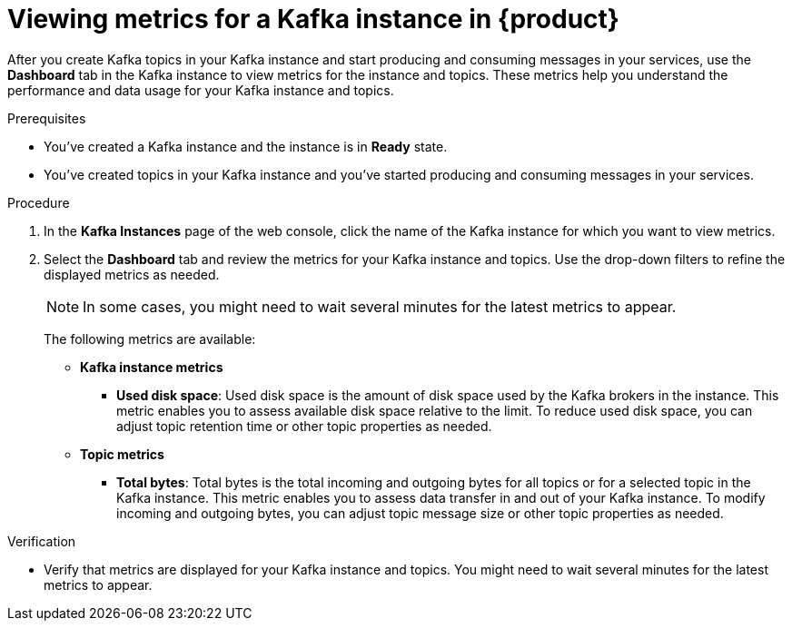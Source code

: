 [id='proc-viewing-metrics_{context}']
= Viewing metrics for a Kafka instance in {product}
:imagesdir: ../_images

After you create Kafka topics in your Kafka instance and start producing and consuming messages in your services, use the *Dashboard* tab in the Kafka instance to view metrics for the instance and topics. These metrics help you understand the performance and data usage for your Kafka instance and topics.

.Prerequisites
* You've created a Kafka instance and the instance is in *Ready* state.
* You've created topics in your Kafka instance and you've started producing and consuming messages in your services.

.Procedure
. In the *Kafka Instances* page of the web console, click the name of the Kafka instance for which you want to view metrics.
. Select the *Dashboard* tab and review the metrics for your Kafka instance and topics. Use the drop-down filters to refine the displayed metrics as needed.
+
--
NOTE: In some cases, you might need to wait several minutes for the latest metrics to appear.

The following metrics are available:

* *Kafka instance metrics*
** *Used disk space*: Used disk space is the amount of disk space used by the Kafka brokers in the instance. This metric enables you to assess available disk space relative to the limit. To reduce used disk space, you can adjust topic retention time or other topic properties as needed.
* *Topic metrics*
** *Total bytes*: Total bytes is the total incoming and outgoing bytes for all topics or for a selected topic in the Kafka instance. This metric enables you to assess data transfer in and out of your Kafka instance. To modify incoming and outgoing bytes, you can adjust topic message size or other topic properties as needed.
--

.Verification
ifdef::qs[]
* Are metrics displayed for your Kafka instance and topics? You might need to wait several minutes for the latest metrics to appear.
endif::[]
ifndef::qs[]
* Verify that metrics are displayed for your Kafka instance and topics. You might need to wait several minutes for the latest metrics to appear.
endif::[]
